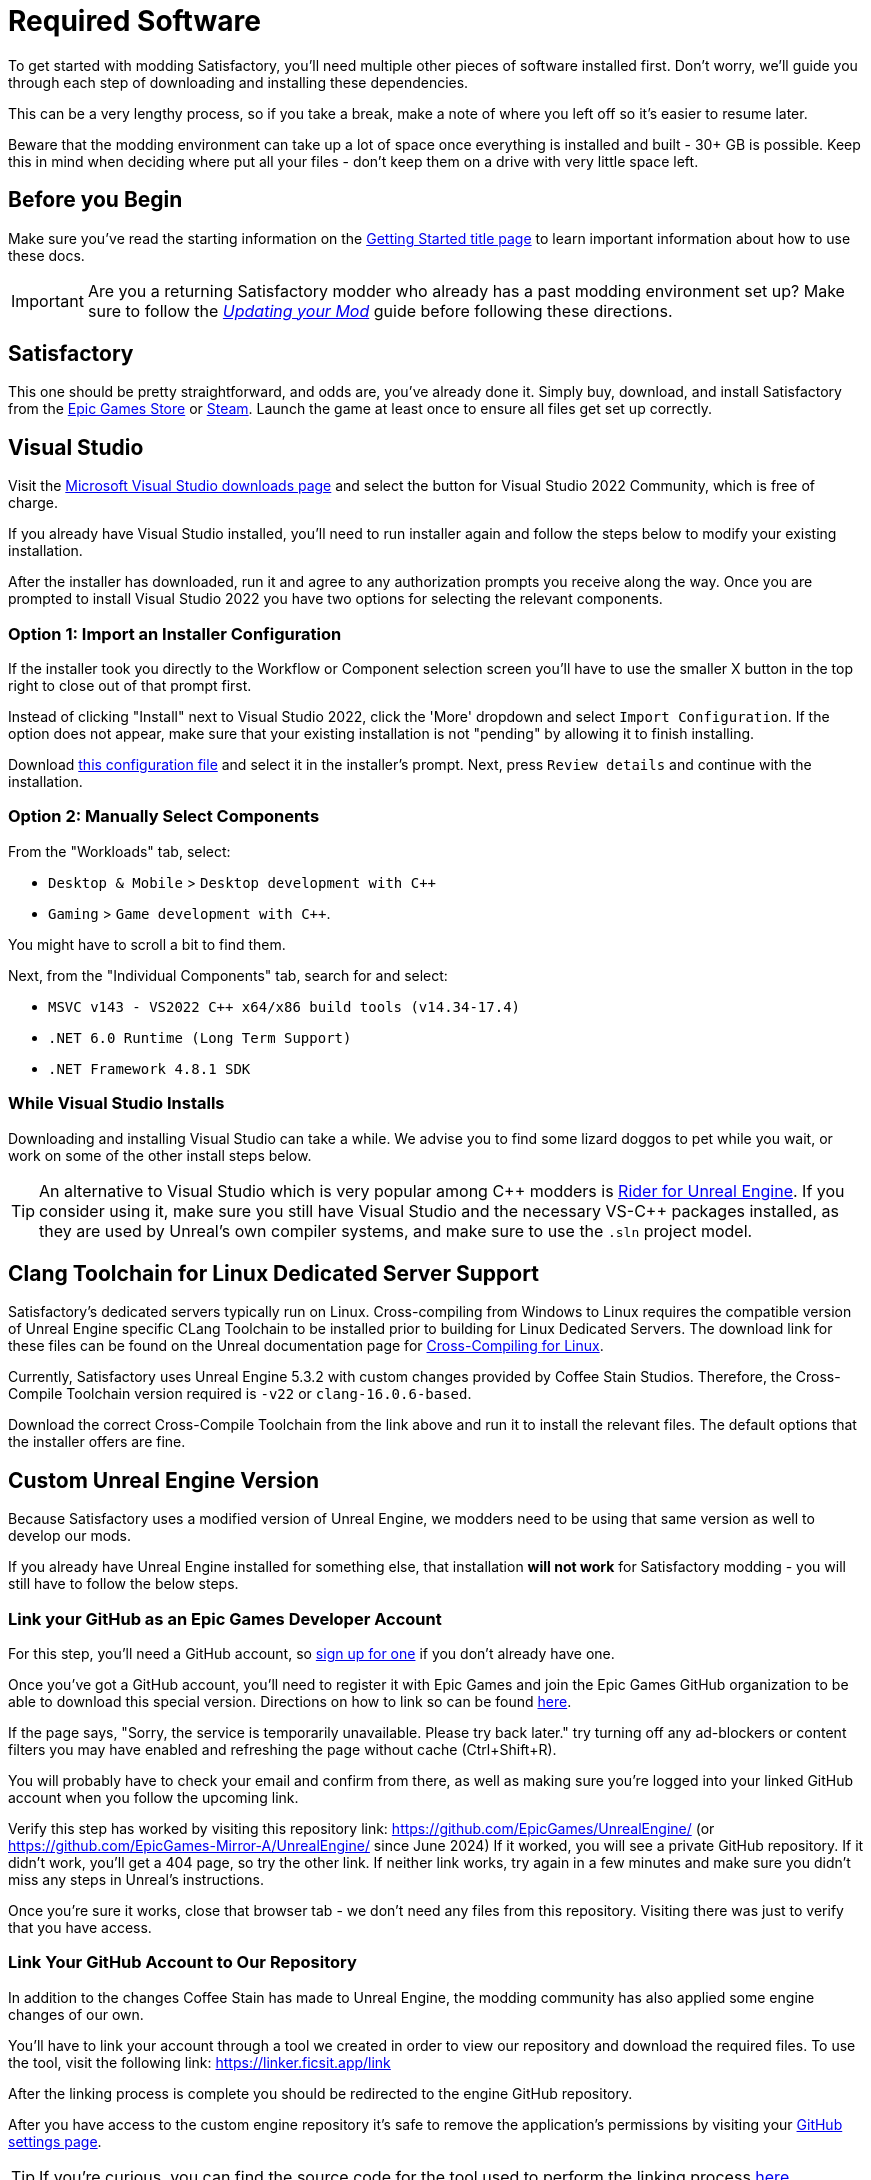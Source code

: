 = Required Software

To get started with modding Satisfactory,
you'll need multiple other pieces of software installed first.
Don't worry, we'll guide you through each step
of downloading and installing these dependencies.

This can be a very lengthy process,
so if you take a break,
make a note of where you left off so it's easier to resume later.

Beware that the modding environment can take up a lot of space
once everything is installed and built - 30+ GB is possible.
Keep this in mind when deciding where put all your files
- don't keep them on a drive with very little space left. 

== Before you Begin

Make sure you've read the starting information on the
xref:Development/BeginnersGuide/index.adoc[Getting Started title page]
to learn important information about how to use these docs.

[IMPORTANT]
====
Are you a returning Satisfactory modder who already has a past modding environment set up?
Make sure to follow the
xref:Development/UpdatingToNewVersions.adoc[_Updating your Mod_]
guide before following these directions.
====

== Satisfactory

This one should be pretty straightforward, and odds are, you've already done it.
Simply buy, download, and install Satisfactory from the
https://store.epicgames.com/en-US/p/satisfactory[Epic Games Store]
or https://store.steampowered.com/app/526870/Satisfactory/[Steam].
Launch the game at least once to ensure all files get set up correctly.

== Visual Studio

Visit the https://visualstudio.microsoft.com/downloads/[Microsoft Visual Studio downloads page]
and select the button for Visual Studio 2022 Community, which is free of charge.

If you already have Visual Studio installed,
you'll need to run installer again and follow the steps below to modify your existing installation.

After the installer has downloaded, run it and agree to any authorization prompts you receive along the way.
Once you are prompted to install Visual Studio 2022
you have two options for selecting the relevant components.

[id="ImportConfiguration"]
=== Option 1: Import an Installer Configuration

If the installer took you directly to the Workflow or Component selection screen
you'll have to use the smaller X button in the top right to close out of that prompt first.

Instead of clicking "Install" next to Visual Studio 2022,
click the 'More' dropdown and select `Import Configuration`.
If the option does not appear, make sure that your existing installation is not "pending"
by allowing it to finish installing.

// cspell:ignore vsconfig
Download link:{attachmentsdir}/BeginnersGuide/dependencies/SML.vsconfig[this configuration file]
and select it in the installer's prompt.
Next, press `Review details` and continue with the installation.

[id="ManuallySelectComponents"]
=== Option 2: Manually Select Components

From the "Workloads" tab, select:

- `Desktop & Mobile` > `Desktop development with {cpp}`
- `Gaming` > `Game development with {cpp}`.

You might have to scroll a bit to find them.

Next, from the "Individual Components" tab,
search for and select:

- `MSVC v143 - VS2022 C++ x64/x86 build tools (v14.34-17.4)`
- `.NET 6.0 Runtime (Long Term Support)`
- `.NET Framework 4.8.1 SDK`

=== While Visual Studio Installs

Downloading and installing Visual Studio can take a while.
We advise you to find some lizard doggos to pet while you wait,
or work on some of the other install steps below.

[TIP]
====
An alternative to Visual Studio which is very popular among {cpp} modders is
https://www.jetbrains.com/lp/rider-unreal/[Rider for Unreal Engine].
If you consider using it, make sure you still have Visual Studio and the necessary VS-{cpp} packages installed,
as they are used by Unreal's own compiler systems,
and make sure to use the `.sln` project model.
====

[id="ClangToolchain"]
== Clang Toolchain for Linux Dedicated Server Support

Satisfactory's dedicated servers typically run on Linux.
Cross-compiling from Windows to Linux requires
the compatible version of Unreal Engine specific CLang Toolchain to be installed
prior to building for Linux Dedicated Servers.
The download link for these files can be found on the Unreal documentation page for 
https://dev.epicgames.com/documentation/en-us/unreal-engine/linux-development-requirements-for-unreal-engine?application_version=5.3#nativetoolchain[Cross-Compiling for Linux].

Currently, Satisfactory uses Unreal Engine 5.3.2 with custom changes provided by Coffee Stain Studios.
Therefore, the Cross-Compile Toolchain version required is `-v22` or `clang-16.0.6-based`.

Download the correct Cross-Compile Toolchain from the link above and run it to install the relevant files.
The default options that the installer offers are fine.

[id="CustomEngine"]
== Custom Unreal Engine Version

Because Satisfactory uses a modified version of Unreal Engine,
we modders need to be using that same version as well to develop our mods.

If you already have Unreal Engine installed for something else,
that installation **will not work** for Satisfactory modding
- you will still have to follow the below steps.

=== Link your GitHub as an Epic Games Developer Account

For this step, you'll need a GitHub account,
so https://github.com/signup[sign up for one]
if you don't already have one.

Once you've got a GitHub account,
you'll need to register it with Epic Games and join the Epic Games GitHub organization to be able to download this special version.
Directions on how to link so can be found
https://www.unrealengine.com/en-US/ue-on-github[here].

If the page says, "Sorry, the service is temporarily unavailable. Please try back later."
try turning off any ad-blockers or content filters you may have enabled and refreshing the page without cache (Ctrl+Shift+R).

You will probably have to check your email and confirm from there,
as well as making sure you're logged into your linked GitHub account when you follow the upcoming link.

Verify this step has worked by visiting this repository link:
https://github.com/EpicGames/UnrealEngine/
(or https://github.com/EpicGames-Mirror-A/UnrealEngine/ since June 2024)
If it worked, you will see a private GitHub repository.
If it didn't work, you'll get a 404 page, so try the other link.
If neither link works, try again in a few minutes and make sure you didn't miss any steps in Unreal's instructions.

Once you're sure it works, close that browser tab - we don't need any files from this repository.
Visiting there was just to verify that you have access.

[id="UnrealLinker"]
=== Link Your GitHub Account to Our Repository

In addition to the changes Coffee Stain has made to Unreal Engine,
the modding community has also applied some engine changes of our own.

You'll have to link your account through a tool we created
in order to view our repository and download the required files.
To use the tool, visit the following link: https://linker.ficsit.app/link

After the linking process is complete you should be redirected to the engine GitHub repository.

After you have access to the custom engine repository it's safe to remove the application's permissions
by visiting your https://github.com/settings/connections/applications/bdde02a7b3318bf2b84d[GitHub settings page].

[TIP]
====
If you're curious, you can find the source code for the tool used to perform the linking process
https://github.com/satisfactorymodding/unreal-linker[here].
====

=== Download the Custom Engine

Next, navigate to the Satisfactory Modding custom Unreal Engine GitHub project to download some installer files.

The below box will contain a link to the specific release that you should download.
It's imperative that you download the correct engine for the version of the game you're modding
or you will have to repeat a large amount of the setup process again.

// When updating the below, remember to update StaterProjectViaClone.adoc, StarterProjectViaZip.adoc, and dependencies.adoc (engine)
====
This is the *latest stable* version of the docs.
// This is the *development* version of the docs.

Stable (Release) and Experimental are currently both the same version - 1.0 Release.

You should download from the *latest engine release*,
which an be found at the top of this page:
https://github.com/satisfactorymodding/UnrealEngine/releases
====

Download the following files from the release linked above:

- `UnrealEngine-CSS-Editor-Win64-1.bin`
- `UnrealEngine-CSS-Editor-Win64-2.bin`
- `UnrealEngine-CSS-Editor-Win64.exe`

Save all 3 files in the same folder,
and make sure that their names are _exactly the same as listed above_
otherwise the installer will not work.

[WARNING]
====
If you see a "404 This is not the web page you are looking for" error,
then you didn't finish linking your account.
The page is _not_ dead, this is what GitHub displays as a security measure
when someone tries to access a private repo and is not part of the correct organization.

Check for emails from both Epic and GitHub, and be sure that you followed the above steps.
You can verify that you've correctly joined the GitHub organization by checking for "EpicGames" on the
https://github.com/settings/organizations[GitHub Account Organizations page].
If your GitHub account is already listed as linked on the Epic Games page you can unlink and relink it re-send the GitHub organization invitation.

You also must have used the link:#UnrealLinker[Unreal Linker] tool described above to link your GitHub account to our repository.
====

=== Install the Custom Engine

Once all files have finished downloading,
run the `.exe` and follow through its prompts
to install the custom Unreal Engine version and corresponding Editor.

[IMPORTANT]
====
Are you a returning Satisfactory modder who already has a past modding environment set up?
Make sure to back up your past engine version as described in the
xref:Development/UpdatingToNewVersions.adoc[_Updating your Mod_]
guide before following these directions.
====

[WARNING]
====
If the installer asks you to select the folder with the next medium files or insert the next disc,
select the folder that contains the `.bin` files you downloaded.

Additionally, make sure to name the downloaded files exactly as stated above,
otherwise the installer may be unable to locate the `.bin` files.
====

This install process, and opening Unreal for the first time afterwards, can take some time.
Don't worry about opening Unreal yet, though.
It will probably ask you to compile things you haven't properly set up yet.

=== Install the Visual Studio Extension (Optional)

Once the installer is done you can optionally install a Visual Studio extension shipped with the Editor.
This extension allows you to directly open {cpp} files from the Unreal editor.

Navigate to where you installed the Editor, which is likely
`C:\Program Files\Unreal Engine - CSS\`,
then navigate to the folder `\Engine\Extras\UnrealVS\`.
Open the sub folder for the version of Visual Studio you have installed (probably 2022)
// cspell:ignore vsix
and run the `.vsix` installer.

== Wwise

Wwise is a sound engine used by Coffee Stain,
and in order to develop mods,
you'll need to install and integrate Wwise with your mod project,
even if you do not plan to modify sounds.

Visit https://www.audiokinetic.com/en/download/[Wwise] and click on the
`+Download Audiokinetic Launcher+` button.
Clicking the button will probably redirect you to a sign in page.
Create an account if you don't have one yet, or sign in, to download and run the installer.

After the installer is complete it should open the launcher for you.
In the launcher, select the topmost `Wwise` section from the sidebar
(note: not the Wwise Audio Lab section).
Click the `Latest` drop-down and change it to `All`.
Select `2022.1` from the next dropdown.
Select version `2022.1.10.8393` from the final dropdown.
Click `Install`.

[WARNING]
====
Watch out - most older versions of Wwise don't have support for Unreal Engine 5, which this project needs.
Newer versions of Wwise __might__ work,
but they are likely to have other incompatible changes that will break the setup process.

**Try to download the exact Wwise version mentioned above**.
If you don't see it,
try any other version starting with `2022.1.10`, preferring newer versions,
or asking for help on the Discord.
====

Once presented with options on what to install, select:

// Inline HTML to make checkmarks green
// https://docs.asciidoctor.org/asciidoc/latest/pass/pass-block/
// https://docs.asciidoctor.org/asciidoc/latest/pass/pass-macro/
[pass]
<style type="text/css"> .green-check { color: greenyellow; } </style>

* _Packages_
** pass:[<span class="green-check">✔</span>] Authoring
** pass:[<span class="green-check">✔</span>] SDK (C++)
* _Deployment Platforms_
** pass:[<span class="green-check">✔</span>] Linux
** _Microsoft_
*** _Windows_
**** pass:[<span class="green-check">✔</span>] Visual Studio 2019
**** pass:[<span class="green-check">✔</span>] Visual Studio 2022

If anything is selected by default, do not uncheck them. They are required for Visual Studio to work.

Click `Next` (you may need to scroll down to see the button).
You don't need to add any plugins,
so press `Select None` in the top right then `Install` in the bottom left to begin the installation process.
Accept the terms and conditions prompts that appear along the way.

== Satisfactory Mod Manager

xref:index.adoc#_satisfactory_mod_manager_aka_smm[Satisfactory Mod Manager]
is a powerful tool that automatically install the correct versions of mod dependencies for you.
Basically all end users will be using this tool to install your mods.

As a developer, you can use it to install the https://ficsit.app/mod/SML[Satisfactory Mod Loader (SML)] mod
and install other mods to test with.

Alternatively, once your modding environment is set up,
you can use Alpakit to automatically build and install SML.
This process will be explained on the next page.

== Next Steps

The last dependency to obtain is a copy of the modding Starter Project.
Check out the xref:Development/BeginnersGuide/StarterProject/ObtainStarterProject.adoc[next section]
for directions on how to obtain it.
